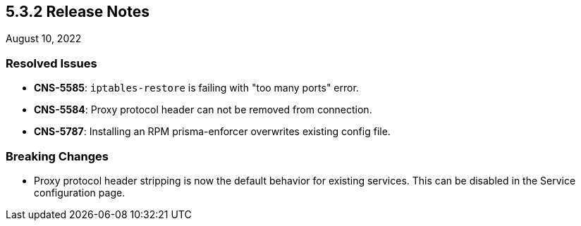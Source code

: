 == 5.3.2 Release Notes

//'''
//
//title: 5.3.2
//type: list
//url: "/5.0/release-notes/5.3.2/"
//menu:
//  5.0:
//    parent: "release-notes"
//    identifier: 5.3.2
//    weight: 87
//
//'''

August 10, 2022

=== Resolved Issues

* *CNS-5585*: `iptables-restore` is failing with "too many ports" error.
* *CNS-5584*: Proxy protocol header can not be removed from connection.
* *CNS-5787*: Installing an RPM prisma-enforcer overwrites existing config file.

=== Breaking Changes

* Proxy protocol header stripping is now the default behavior for existing services. This can be disabled in the Service configuration page.
